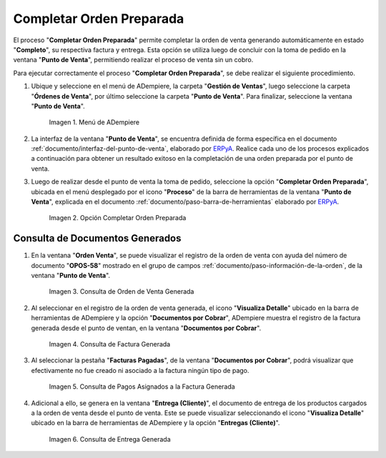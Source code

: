 .. _ERPyA: http://erpya.com
.. |Menú de ADempiere| image:: resources/point-of-sale-menu.png
.. |Opción Completar Orden Preparada| image:: resources/complete-ready-order-option.png
.. |consulta de orden de venta generada| image:: resources/generated-sales-order-query.png
.. |consulta de factura generada| image:: resources/generated-invoice-query.png
.. |consulta de pagos asignados a la factura generada| image:: resources/query-of-payments-assigned-to-the-generated-invoice.png
.. |consulta de entrega generada| image:: resources/delivery-query-generated.png

.. _documento/completar-orden-preparada:

**Completar Orden Preparada**
=============================

El proceso "**Completar Orden Preparada**" permite completar la orden de venta generando automáticamente en estado "**Completo**", su respectiva factura y entrega. Esta opción se utiliza luego de concluir con la toma de pedido en la ventana "**Punto de Venta**", permitiendo realizar el proceso de venta sin un cobro.

Para ejecutar correctamente el proceso "**Completar Orden Preparada**", se debe realizar el siguiente procedimiento.

#. Ubique y seleccione en el menú de ADempiere, la carpeta "**Gestión de Ventas**", luego seleccione la carpeta "**Órdenes de Venta**", por último seleccione la carpeta "**Punto de Venta**". Para finalizar, seleccione la ventana "**Punto de Venta**".

    |Menú de ADempiere|

    Imagen 1. Menú de ADempiere

#. La interfaz de la ventana "**Punto de Venta**", se encuentra definida de forma específica en el documento :ref:`documento/interfaz-del-punto-de-venta`, elaborado por `ERPyA`_. Realice cada uno de los procesos explicados a continuación para obtener un resultado exitoso en la completación de una orden preparada por el punto de venta.

#. Luego de realizar desde el punto de venta la toma de pedido, seleccione la opción "**Completar Orden Preparada**", ubicada en el menú desplegado por el icono "**Proceso**" de la barra de herramientas de la ventana "**Punto de Venta**", explicada en el documento :ref:`documento/paso-barra-de-herramientas` elaborado por `ERPyA`_.

    |Opción Completar Orden Preparada|

    Imagen 2. Opción Completar Orden Preparada

**Consulta de Documentos Generados**
------------------------------------

#. En la ventana "**Orden Venta**", se puede visualizar el registro de la orden de venta con ayuda del número de documento "**OPOS-58**" mostrado en el grupo de campos :ref:`documento/paso-información-de-la-orden`, de la ventana "**Punto de Venta**".
    
    |consulta de orden de venta generada|

    Imagen 3. Consulta de Orden de Venta Generada 

#. Al seleccionar en el registro de la orden de venta generada, el icono "**Visualiza Detalle**" ubicado en la barra de herramientas de ADempiere y la opción "**Documentos por Cobrar**", ADempiere muestra el registro de la factura generada desde el punto de ventan, en la ventana "**Documentos por Cobrar**".

    |consulta de factura generada|

    Imagen 4. Consulta de Factura Generada

#. Al seleccionar la pestaña "**Facturas Pagadas**", de la ventana "**Documentos por Cobrar**", podrá visualizar que efectivamente no fue creado ni asociado a la factura ningún tipo de pago.

    |consulta de pagos asignados a la factura generada|

    Imagen 5. Consulta de Pagos Asignados a la Factura Generada

#. Adicional a ello, se genera en la ventana "**Entrega (Cliente)**", el documento de entrega de los productos cargados a la orden de venta desde el punto de venta. Este se puede visualizar seleccionando el icono "**Visualiza Detalle**" ubicado en la barra de herramientas de ADempiere y la opción "**Entregas (Cliente)**".

    |consulta de entrega generada|

    Imagen 6. Consulta de Entrega Generada